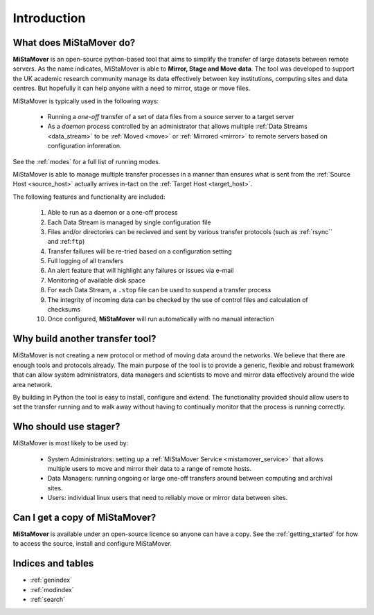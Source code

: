 .. _intro:

Introduction
============

What does **MiStaMover** do?
----------------------------

**MiStaMover** is an open-source python-based tool that aims to simplify the transfer of large datasets between remote servers. As the name indicates, MiStaMover is able to **Mirror, Stage and Move data**. The tool was developed to support the UK academic research community manage its data effectively between key institutions, computing sites and data centres. But hopefully it can help anyone with a need to mirror, stage or move files.
 
MiStaMover is typically used in the following ways:

 * Running a *one-off* transfer of a set of data files from a source server to a target server
 * As a *daemon* process controlled by an administrator that allows multiple :ref:`Data Streams <data_stream>` to be :ref:`Moved <move>` or :ref:`Mirrored <mirror>` to remote servers based on configuration information.
 
See the :ref:`modes` for a full list of running modes.

MiStaMover is able to manage multiple transfer processes in a manner than ensures what is sent from the :ref:`Source Host <source_host>` actually arrives in-tact on the :ref:`Target Host <target_host>`.  

The following features and functionality are included:

 #. Able to run as a daemon or a one-off process
 #. Each Data Stream is managed by single configuration file
 #. Files and/or directories can be recieved and sent by various transfer protocols (such as :ref:`rsync`` and :ref:``ftp``)
 #. Transfer failures will be re-tried based on a configuration setting
 #. Full logging of all transfers
 #. An alert feature that will highlight any failures or issues via e-mail
 #. Monitoring of available disk space
 #. For each Data Stream, a ``.stop`` file can be used to suspend a transfer process
 #. The integrity of incoming data can be checked by the use of control files and calculation of checksums
 #. Once configured, **MiStaMover** will run automatically with no manual interaction
 
Why build another transfer tool?
--------------------------------

MiStaMover is not creating a new protocol or method of moving data around the networks. We believe that there are enough tools and protocols already. The main purpose of the tool is to provide a generic, flexible and robust framework that can allow system administrators, data managers and scientists to move and mirror data effectively around the wide area network.

By building in Python the tool is easy to install, configure and extend. The functionality provided should allow users to set the transfer running and to walk away without having to continually monitor that the process is running correctly.

Who should use stager?
----------------------

MiStaMover is most likely to be used by:

 * System Administrators: setting up a :ref:`MiStaMover Service <mistamover_service>` that allows multiple users to move and mirror their data to a range of remote hosts.
 * Data Managers: running ongoing or large one-off transfers around between computing and archival sites.
 * Users: individual linux users that need to reliably move or mirror data between sites.
   
Can I get a copy of **MiStaMover**?
-----------------------------------

**MiStaMover** is available under an open-source licence so anyone can have a copy. See the :ref:`getting_started` for how to access the source, install and configure MiStaMover.

Indices and tables
------------------

* :ref:`genindex`
* :ref:`modindex`
* :ref:`search`

